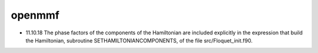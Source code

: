 ===============================
openmmf
===============================
* 11.10.18 The phase factors of the components of the Hamiltonian are included explicitly in the expression that build the Hamiltonian, subroutine SETHAMILTONIANCOMPONENTS, of the file src/Floquet_init.f90.

